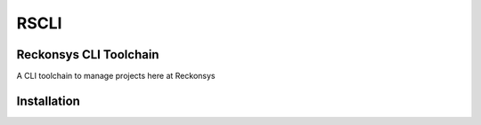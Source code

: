.. RSCLI documentation master file, created by
   sphinx-quickstart on Mon Feb 11 17:46:52 2019.
   You can adapt this file completely to your liking, but it should at least
   contain the root `toctree` directive.

=====
RSCLI
=====

Reckonsys CLI Toolchain
=================================

A CLI toolchain to manage projects here at Reckonsys


Installation
============

.. console::

    $ pip install rscli
